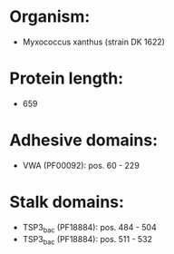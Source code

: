 * Organism:
- Myxococcus xanthus (strain DK 1622)
* Protein length:
- 659
* Adhesive domains:
- VWA (PF00092): pos. 60 - 229
* Stalk domains:
- TSP3_bac (PF18884): pos. 484 - 504
- TSP3_bac (PF18884): pos. 511 - 532

